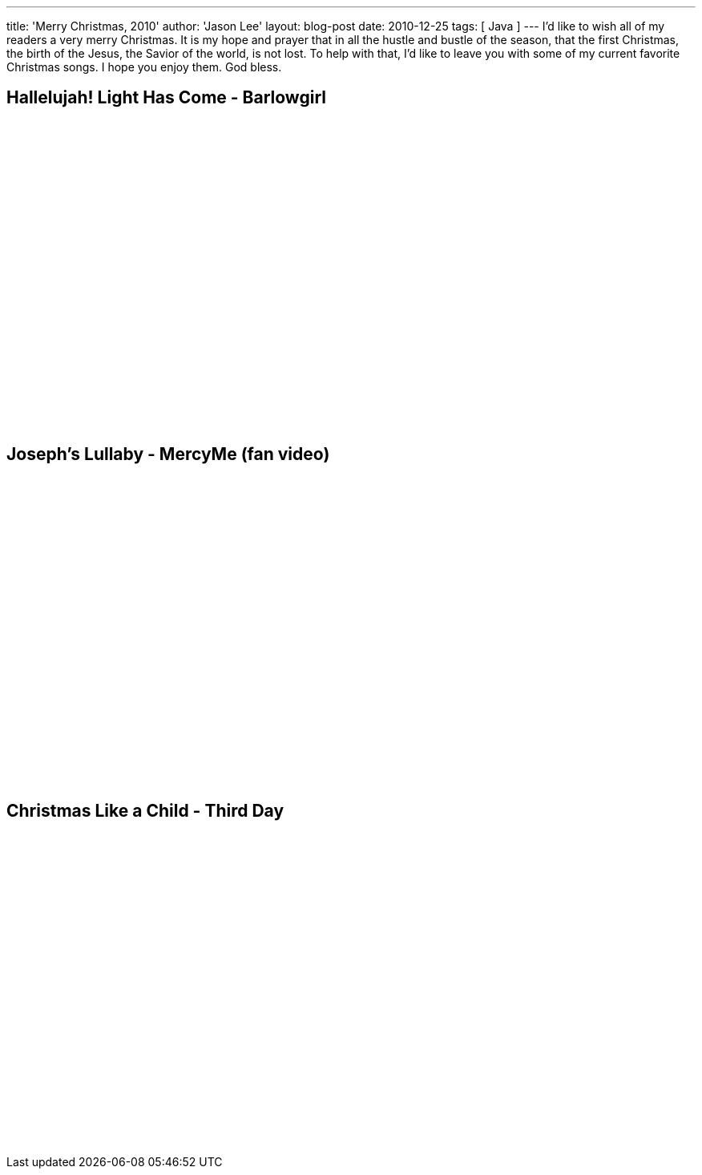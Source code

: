 ---
title: 'Merry Christmas, 2010'
author: 'Jason Lee'
layout: blog-post
date: 2010-12-25
tags: [ Java ]
---
I'd like to wish all of my readers a very merry Christmas.  It is my hope and prayer that in all the hustle and bustle of the season, that the first Christmas, the birth of the Jesus, the Savior of  the  world, is not lost.  To help with that, I'd like to leave you with some of my current favorite Christmas songs.  I hope you enjoy them.  God bless.

Hallelujah! Light Has Come - Barlowgirl
---------------------------------------
+++<div  style="margin: auto; width:640px"><object width="640" height="385"><param name="movie" value="http://www.youtube.com/v/SarPJv6rUiQ?fs=1&amp;hl=en_US"></param><param name="allowFullScreen" value="true"></param><param name="allowscriptaccess" value="always"></param><embed src="http://www.youtube.com/v/SarPJv6rUiQ?fs=1&amp;hl=en_US" type="application/x-shockwave-flash" allowscriptaccess="always" allowfullscreen="true" width="640" height="385"></embed></object></div>+++

Joseph's Lullaby - MercyMe (fan video)
--------------------------------------
+++<div  style="margin: auto; width:480px"><object width="480" height="385" style="margin: auto"><param name="movie" value="http://www.youtube.com/v/he9BdHNrXTs?fs=1&amp;hl=en_US"></param><param name="allowFullScreen" value="true"></param><param name="allowscriptaccess" value="always"></param><embed src="http://www.youtube.com/v/he9BdHNrXTs?fs=1&amp;hl=en_US" type="application/x-shockwave-flash" allowscriptaccess="always" allowfullscreen="true" width="480" height="385"></embed></object></div>+++

Christmas Like a Child - Third Day
----------------------------------
+++<div  style="margin: auto; width:640px"><object width="640" height="385"><param name="movie" value="http://www.youtube.com/v/JqtBVn1rMCA?fs=1&amp;hl=en_US"></param><param name="allowFullScreen" value="true"></param><param name="allowscriptaccess" value="always"></param><embed src="http://www.youtube.com/v/JqtBVn1rMCA?fs=1&amp;hl=en_US" type="application/x-shockwave-flash" allowscriptaccess="always" allowfullscreen="true" width="640" height="385"></embed></object></div>+++
